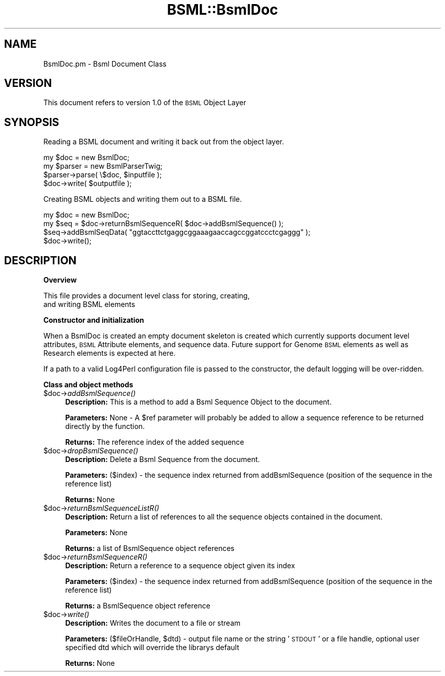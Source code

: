 .\" Automatically generated by Pod::Man v1.37, Pod::Parser v1.32
.\"
.\" Standard preamble:
.\" ========================================================================
.de Sh \" Subsection heading
.br
.if t .Sp
.ne 5
.PP
\fB\\$1\fR
.PP
..
.de Sp \" Vertical space (when we can't use .PP)
.if t .sp .5v
.if n .sp
..
.de Vb \" Begin verbatim text
.ft CW
.nf
.ne \\$1
..
.de Ve \" End verbatim text
.ft R
.fi
..
.\" Set up some character translations and predefined strings.  \*(-- will
.\" give an unbreakable dash, \*(PI will give pi, \*(L" will give a left
.\" double quote, and \*(R" will give a right double quote.  | will give a
.\" real vertical bar.  \*(C+ will give a nicer C++.  Capital omega is used to
.\" do unbreakable dashes and therefore won't be available.  \*(C` and \*(C'
.\" expand to `' in nroff, nothing in troff, for use with C<>.
.tr \(*W-|\(bv\*(Tr
.ds C+ C\v'-.1v'\h'-1p'\s-2+\h'-1p'+\s0\v'.1v'\h'-1p'
.ie n \{\
.    ds -- \(*W-
.    ds PI pi
.    if (\n(.H=4u)&(1m=24u) .ds -- \(*W\h'-12u'\(*W\h'-12u'-\" diablo 10 pitch
.    if (\n(.H=4u)&(1m=20u) .ds -- \(*W\h'-12u'\(*W\h'-8u'-\"  diablo 12 pitch
.    ds L" ""
.    ds R" ""
.    ds C` ""
.    ds C' ""
'br\}
.el\{\
.    ds -- \|\(em\|
.    ds PI \(*p
.    ds L" ``
.    ds R" ''
'br\}
.\"
.\" If the F register is turned on, we'll generate index entries on stderr for
.\" titles (.TH), headers (.SH), subsections (.Sh), items (.Ip), and index
.\" entries marked with X<> in POD.  Of course, you'll have to process the
.\" output yourself in some meaningful fashion.
.if \nF \{\
.    de IX
.    tm Index:\\$1\t\\n%\t"\\$2"
..
.    nr % 0
.    rr F
.\}
.\"
.\" For nroff, turn off justification.  Always turn off hyphenation; it makes
.\" way too many mistakes in technical documents.
.hy 0
.if n .na
.\"
.\" Accent mark definitions (@(#)ms.acc 1.5 88/02/08 SMI; from UCB 4.2).
.\" Fear.  Run.  Save yourself.  No user-serviceable parts.
.    \" fudge factors for nroff and troff
.if n \{\
.    ds #H 0
.    ds #V .8m
.    ds #F .3m
.    ds #[ \f1
.    ds #] \fP
.\}
.if t \{\
.    ds #H ((1u-(\\\\n(.fu%2u))*.13m)
.    ds #V .6m
.    ds #F 0
.    ds #[ \&
.    ds #] \&
.\}
.    \" simple accents for nroff and troff
.if n \{\
.    ds ' \&
.    ds ` \&
.    ds ^ \&
.    ds , \&
.    ds ~ ~
.    ds /
.\}
.if t \{\
.    ds ' \\k:\h'-(\\n(.wu*8/10-\*(#H)'\'\h"|\\n:u"
.    ds ` \\k:\h'-(\\n(.wu*8/10-\*(#H)'\`\h'|\\n:u'
.    ds ^ \\k:\h'-(\\n(.wu*10/11-\*(#H)'^\h'|\\n:u'
.    ds , \\k:\h'-(\\n(.wu*8/10)',\h'|\\n:u'
.    ds ~ \\k:\h'-(\\n(.wu-\*(#H-.1m)'~\h'|\\n:u'
.    ds / \\k:\h'-(\\n(.wu*8/10-\*(#H)'\z\(sl\h'|\\n:u'
.\}
.    \" troff and (daisy-wheel) nroff accents
.ds : \\k:\h'-(\\n(.wu*8/10-\*(#H+.1m+\*(#F)'\v'-\*(#V'\z.\h'.2m+\*(#F'.\h'|\\n:u'\v'\*(#V'
.ds 8 \h'\*(#H'\(*b\h'-\*(#H'
.ds o \\k:\h'-(\\n(.wu+\w'\(de'u-\*(#H)/2u'\v'-.3n'\*(#[\z\(de\v'.3n'\h'|\\n:u'\*(#]
.ds d- \h'\*(#H'\(pd\h'-\w'~'u'\v'-.25m'\f2\(hy\fP\v'.25m'\h'-\*(#H'
.ds D- D\\k:\h'-\w'D'u'\v'-.11m'\z\(hy\v'.11m'\h'|\\n:u'
.ds th \*(#[\v'.3m'\s+1I\s-1\v'-.3m'\h'-(\w'I'u*2/3)'\s-1o\s+1\*(#]
.ds Th \*(#[\s+2I\s-2\h'-\w'I'u*3/5'\v'-.3m'o\v'.3m'\*(#]
.ds ae a\h'-(\w'a'u*4/10)'e
.ds Ae A\h'-(\w'A'u*4/10)'E
.    \" corrections for vroff
.if v .ds ~ \\k:\h'-(\\n(.wu*9/10-\*(#H)'\s-2\u~\d\s+2\h'|\\n:u'
.if v .ds ^ \\k:\h'-(\\n(.wu*10/11-\*(#H)'\v'-.4m'^\v'.4m'\h'|\\n:u'
.    \" for low resolution devices (crt and lpr)
.if \n(.H>23 .if \n(.V>19 \
\{\
.    ds : e
.    ds 8 ss
.    ds o a
.    ds d- d\h'-1'\(ga
.    ds D- D\h'-1'\(hy
.    ds th \o'bp'
.    ds Th \o'LP'
.    ds ae ae
.    ds Ae AE
.\}
.rm #[ #] #H #V #F C
.\" ========================================================================
.\"
.IX Title "BSML::BsmlDoc 3"
.TH BSML::BsmlDoc 3 "2010-10-22" "perl v5.8.8" "User Contributed Perl Documentation"
.SH "NAME"
BsmlDoc.pm \- Bsml Document Class
.SH "VERSION"
.IX Header "VERSION"
This document refers to version 1.0 of the \s-1BSML\s0 Object Layer
.SH "SYNOPSIS"
.IX Header "SYNOPSIS"
.Vb 1
\&  Reading a BSML document and writing it back out from the object layer.
.Ve
.PP
.Vb 4
\&  my $doc = new BsmlDoc;
\&  my $parser = new BsmlParserTwig;
\&  $parser->parse( \e$doc, $inputfile );
\&  $doc->write( $outputfile );
.Ve
.PP
.Vb 1
\&  Creating BSML objects and writing them out to a BSML file.
.Ve
.PP
.Vb 4
\&  my $doc = new BsmlDoc;
\&  my $seq = $doc->returnBsmlSequenceR( $doc->addBsmlSequence() );
\&  $seq->addBsmlSeqData( "ggtaccttctgaggcggaaagaaccagccggatccctcgaggg" );
\&  $doc->write();
.Ve
.SH "DESCRIPTION"
.IX Header "DESCRIPTION"
.Sh "Overview"
.IX Subsection "Overview"
.Vb 2
\&  This file provides a document level class for storing, creating, 
\&  and writing BSML elements
.Ve
.Sh "Constructor and initialization"
.IX Subsection "Constructor and initialization"
When a BsmlDoc is created an empty document skeleton is created which currently supports 
document level attributes, \s-1BSML\s0 Attribute elements, and sequence data. Future support for 
Genome \s-1BSML\s0 elements as well as Research elements is expected at here.
.PP
If a path to a valid Log4Perl configuration file is passed to the constructor, the default
logging will be over\-ridden.
.Sh "Class and object methods"
.IX Subsection "Class and object methods"
.IP "$doc\->\fIaddBsmlSequence()\fR" 4
.IX Item "$doc->addBsmlSequence()"
\&\fBDescription:\fR This is a method to add a Bsml Sequence Object to the document.
.Sp
\&\fBParameters:\fR None \- A \f(CW$ref\fR parameter will probably be added to allow a sequence reference to be returned directly by the function.
.Sp
\&\fBReturns:\fR The reference index of the added sequence
.IP "$doc\->\fIdropBsmlSequence()\fR" 4
.IX Item "$doc->dropBsmlSequence()"
\&\fBDescription:\fR Delete a Bsml Sequence from the document.
.Sp
\&\fBParameters:\fR ($index) \- the sequence index returned from addBsmlSequence (position of the sequence in the reference list)
.Sp
\&\fBReturns:\fR None
.IP "$doc\->\fIreturnBsmlSequenceListR()\fR" 4
.IX Item "$doc->returnBsmlSequenceListR()"
\&\fBDescription:\fR Return a list of references to all the sequence objects contained in the document.
.Sp
\&\fBParameters:\fR None
.Sp
\&\fBReturns:\fR a list of BsmlSequence object references
.IP "$doc\->\fIreturnBsmlSequenceR()\fR" 4
.IX Item "$doc->returnBsmlSequenceR()"
\&\fBDescription:\fR Return a reference to a sequence object given its index
.Sp
\&\fBParameters:\fR ($index) \- the sequence index returned from addBsmlSequence (position of the sequence in the reference list)
.Sp
\&\fBReturns:\fR a BsmlSequence object reference
.IP "$doc\->\fIwrite()\fR" 4
.IX Item "$doc->write()"
\&\fBDescription:\fR Writes the document to a file or stream
.Sp
\&\fBParameters:\fR ($fileOrHandle, \f(CW$dtd\fR) \- output file name or the string '\s-1STDOUT\s0' or a file handle, optional user specified dtd which will override the librarys default
.Sp
\&\fBReturns:\fR None
